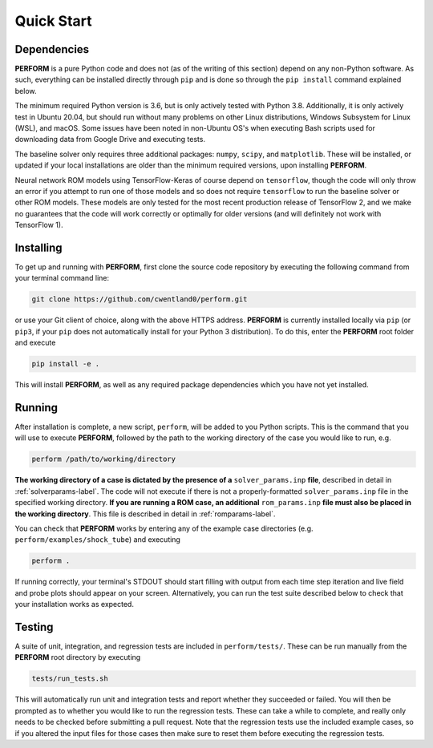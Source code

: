 .. _quickstart-label:

Quick Start
===========

Dependencies
------------

**PERFORM** is a pure Python code and does not (as of the writing of this section) depend on any non-Python software. As such, everything can be installed directly through ``pip`` and is done so through the ``pip install`` command explained below. 

The minimum required Python version is 3.6, but is only actively tested with Python 3.8. Additionally, it is only actively test in Ubuntu 20.04, but should run without many problems on other Linux distributions, Windows Subsystem for Linux (WSL), and macOS. Some issues have been noted in non-Ubuntu OS's when executing Bash scripts used for downloading data from Google Drive and executing tests. 

The baseline solver only requires three additional packages: ``numpy``, ``scipy``, and ``matplotlib``. These will be installed, or updated if your local installations are older than the minimum required versions, upon installing **PERFORM**.

Neural network ROM models using TensorFlow-Keras of course depend on ``tensorflow``, though the code will only throw an error if you attempt to run one of those models and so does not require ``tensorflow`` to run the baseline solver or other ROM models. These models are only tested for the most recent production release of TensorFlow 2, and we make no guarantees that the code will work correctly or optimally for older versions (and will definitely not work with TensorFlow 1).

Installing
----------
To get up and running with **PERFORM**, first clone the source code repository by executing the following command from your terminal command line:

.. code-block:: bash

   git clone https://github.com/cwentland0/perform.git

or use your Git client of choice, along with the above HTTPS address. **PERFORM** is currently installed locally via ``pip`` (or ``pip3``, if your ``pip`` does not automatically install for your Python 3 distribution). To do this, enter the **PERFORM** root folder and execute

.. code-block:: bash

    pip install -e .

This will install **PERFORM**, as well as any required package dependencies which you have not yet installed. 

Running
-------
After installation is complete, a new script, ``perform``, will be added to you Python scripts. This is the command that you will use to execute **PERFORM**, followed by the path to the working directory of the case you would like to run, e.g.

.. code-block:: bash

   perform /path/to/working/directory

**The working directory of a case is dictated by the presence of a** ``solver_params.inp`` **file**, described in detail in :ref:`solverparams-label`. The code will not execute if there is not a properly-formatted ``solver_params.inp`` file in the specified working directory. **If you are running a ROM case, an additional** ``rom_params.inp`` **file must also be placed in the working directory**. This file is described in detail in :ref:`romparams-label`.

You can check that **PERFORM** works by entering any of the example case directories (e.g. ``perform/examples/shock_tube``) and executing

.. code-block:: bash

   perform .

If running correctly, your terminal's STDOUT should start filling with output from each time step iteration and live field and probe plots should appear on your screen. Alternatively, you can run the test suite described below to check that your installation works as expected.


Testing
-------
A suite of unit, integration, and regression tests are included in ``perform/tests/``. These can be run manually from the **PERFORM** root directory by executing

.. code-block:: bash

   tests/run_tests.sh

This will automatically run unit and integration tests and report whether they succeeded or failed. You will then be prompted as to whether you would like to run the regression tests. These can take a while to complete, and really only needs to be checked before submitting a pull request. Note that the regression tests use the included example cases, so if you altered the input files for those cases then make sure to reset them before executing the regression tests.  